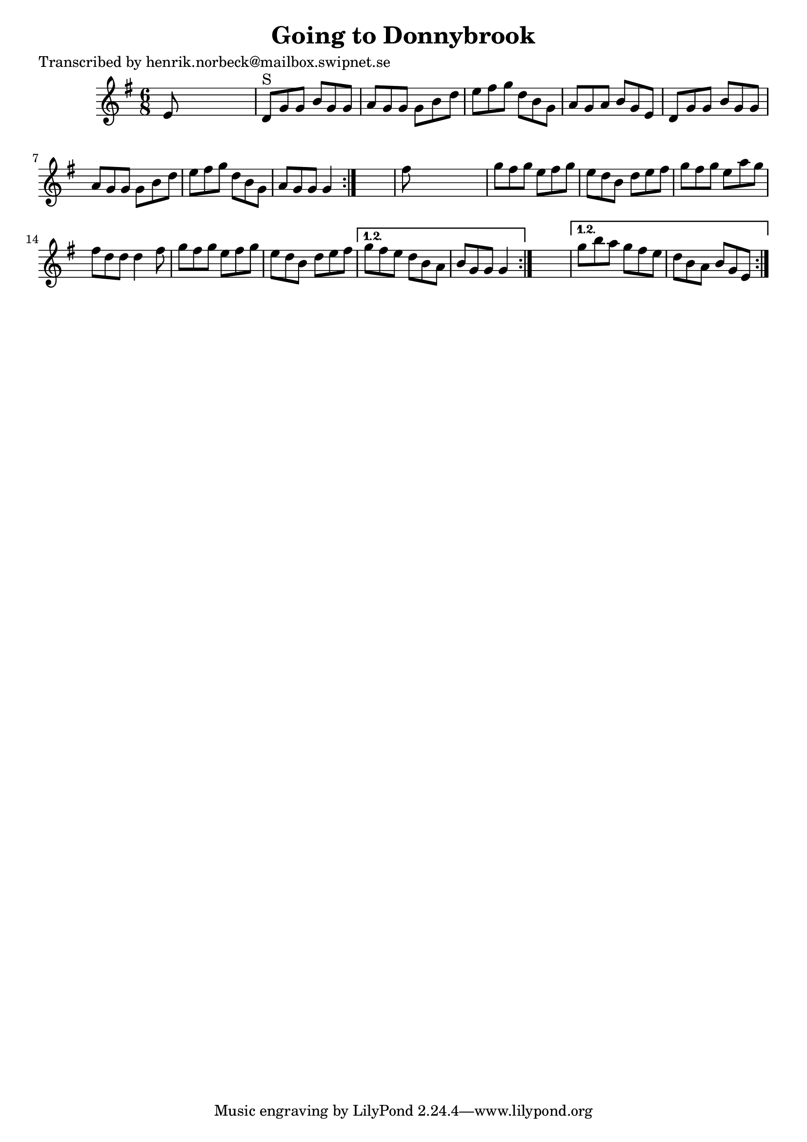 
\version "2.16.2"
% automatically converted by musicxml2ly from xml/1086_hn.xml

%% additional definitions required by the score:
\language "english"


\header {
    poet = "Transcribed by henrik.norbeck@mailbox.swipnet.se"
    encoder = "abc2xml version 63"
    encodingdate = "2015-01-25"
    title = "Going to Donnybrook"
    }

\layout {
    \context { \Score
        autoBeaming = ##f
        }
    }
PartPOneVoiceOne =  \relative e' {
    \repeat volta 2 {
        \repeat volta 2 {
            \repeat volta 2 {
                \key g \major \time 6/8 e8 s8*5 | % 2
                d8 ^"S" [ g8 g8 ] b8 [ g8 g8 ] | % 3
                a8 [ g8 g8 ] g8 [ b8 d8 ] | % 4
                e8 [ fs8 g8 ] d8 [ b8 g8 ] | % 5
                a8 [ g8 a8 ] b8 [ g8 e8 ] | % 6
                d8 [ g8 g8 ] b8 [ g8 g8 ] | % 7
                a8 [ g8 g8 ] g8 [ b8 d8 ] | % 8
                e8 [ fs8 g8 ] d8 [ b8 g8 ] | % 9
                a8 [ g8 g8 ] g4 }
            s8 | \barNumberCheck #10
            fs'8 s8*5 | % 11
            g8 [ fs8 g8 ] e8 [ fs8 g8 ] | % 12
            e8 [ d8 b8 ] d8 [ e8 fs8 ] | % 13
            g8 [ fs8 g8 ] e8 [ a8 g8 ] | % 14
            fs8 [ d8 d8 ] d4 fs8 | % 15
            g8 [ fs8 g8 ] e8 [ fs8 g8 ] | % 16
            e8 [ d8 b8 ] d8 [ e8 fs8 ] }
        \alternative { {
                | % 17
                g8 [ fs8 e8 ] d8 [ b8 a8 ] | % 18
                b8 [ g8 g8 ] g4 }
            } s8 }
    \alternative { {
            | % 19
            g'8 [ b8 a8 ] g8 [ fs8 e8 ] | \barNumberCheck #20
            d8 [ b8 a8 ] b8 [ g8 e8 ] }
        } }


% The score definition
\score {
    <<
        \new Staff <<
            \context Staff << 
                \context Voice = "PartPOneVoiceOne" { \PartPOneVoiceOne }
                >>
            >>
        
        >>
    \layout {}
    % To create MIDI output, uncomment the following line:
    %  \midi {}
    }

